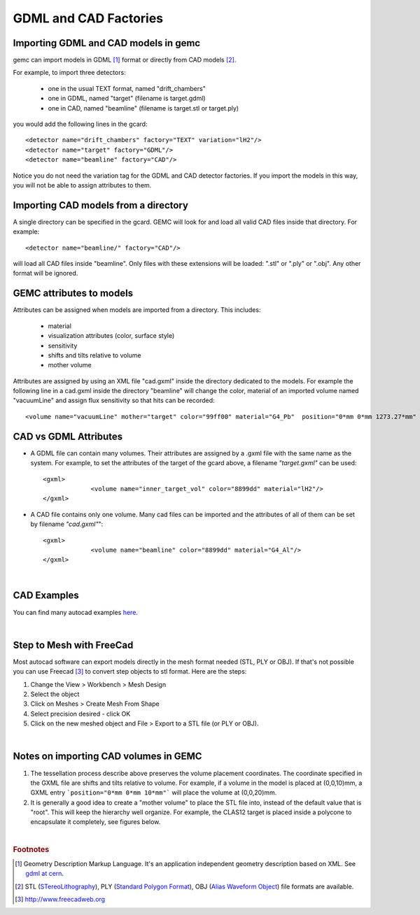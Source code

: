 
.. stl files can be viewed by using the github viewer. Doc is here: https://help.github.com/articles/3d-file-viewer/

######################
GDML and CAD Factories
######################

.. _gdmlCadFactories:


Importing GDML and CAD models in gemc
-------------------------------------

gemc can import models in GDML [#]_ format or directly from CAD models [#]_.


For example, to import three detectors:

 - one in the usual TEXT format, named "drift_chambers"
 - one in GDML, named "target" (filename is target.gdml)
 - one in CAD, named "beamline" (filename is target.stl or target.ply)

you would add the following lines in the gcard::

 <detector name="drift_chambers" factory="TEXT" variation="lH2"/>
 <detector name="target" factory="GDML"/>
 <detector name="beamline" factory="CAD"/>

Notice you do not need the variation tag for the GDML and CAD detector factories.
If you import the models in this way, you will not be able to assign attributes to them.

Importing CAD models from a directory
-------------------------------------

A single directory can be specified in the gcard. GEMC will look for and load all valid CAD files inside that directory.
For example::

 <detector name="beamline/" factory="CAD"/>

will load all CAD files inside "beamline".
Only files with these extensions will be loaded: ".stl" or ".ply" or ".obj". Any other format will be ignored.

GEMC attributes to models
--------------------------

Attributes can be assigned when models are imported from a directory. This includes:

 - material
 - visualization attributes (color, surface style)
 - sensitivity
 - shifts and tilts relative to volume
 - mother volume

Attributes are assigned by using an XML file "cad.gxml" inside the directory dedicated to the models.
For example the following line in a cad.gxml inside the directory "beamline" will change
the color, material of an imported volume named "vacuumLine" and assign flux sensitivity so that hits can be recorded::

 <volume name="vacuumLine" mother="target" color="99ff00" material="G4_Pb"  position="0*mm 0*mm 1273.27*mm" sensitivity="flux" identifiers="id manual 1"/>




CAD vs GDML Attributes
----------------------

- A GDML file can contain many volumes. Their attributes are assigned by a .gxml file with the same name as the system.
  For example, to set the attributes of the target of the gcard above, a filename *"target.gxml"* can be used::

   <gxml>
		<volume name="inner_target_vol" color="8899dd" material="lH2"/>
   </gxml>

- A CAD file contains only one volume. Many cad files can be imported and the attributes of all of them can
  be set by filename *"cad.gxml"*"::

   <gxml>
		<volume name="beamline" color="8899dd" material="G4_Al"/>
   </gxml>


|

CAD Examples
------------

.. raw:: html

	<script src="https://embed.github.com/view/3d/gemc/detectors/master/forFun/cad/enterprise.stl?height=300&width=300"></script>
	<script src="https://embed.github.com/view/3d/gemc/detectors/master/forFun/cad/dragon.stl?height=300&width=300"></script>


You can find many autocad examples `here <http://www.thingiverse.com/search/>`_.

|

Step to Mesh with FreeCad
-------------------------

Most autocad software can export models directly in the mesh format needed (STL, PLY or OBJ).
If that's not possible you can use Freecad [#]_ to convert step objects to stl format. Here are the steps:

1. Change the View > Workbench > Mesh Design
2. Select the object
3. Click on Meshes > Create Mesh From Shape
4. Select precision desired - click OK
5. Click on the new meshed object and File > Export  to a STL file (or PLY or OBJ).

|

Notes on importing CAD volumes in GEMC
--------------------------------------

1. The tessellation process describe above preserves the volume placement coordinates. The coordinate specified in the GXML file are
   shifts and tilts relative to volume. For example, if a volume in the model is placed at (0,0,10)mm, a GXML entry ```position="0*mm 0*mm 10*mm"```
   will place the volume at (0,0,20)mm.
2. It is generally a good idea to create a "mother volume" to place the STL file into, instead of the default value that is "root". This will
   keep the hierarchy well organize. For example, the CLAS12 target is placed inside a polycone to encapsulate it completely, see figures below.

.. image:: clas12Target.png
	:width: 90%
	:align: center

.. image:: clas12TargetHier.png
	:width: 90%
	:align: center



|

.. rubric:: Footnotes

.. [#] Geometry Description Markup Language. It's an application independent geometry description based on XML. See `gdml at cern <http://gdml.web.cern.ch/GDML>`_.
.. [#] STL (`STereoLithography <https://en.wikipedia.org/wiki/STL_(file_format)>`_),
   PLY (`Standard Polygon Format <https://en.wikipedia.org/wiki/PLY_%28file_format%29>`_),
   OBJ (`Alias Waveform Object <https://en.wikipedia.org/wiki/Wavefront_.obj_file>`_) file formats are available.
.. [#] http://www.freecadweb.org
